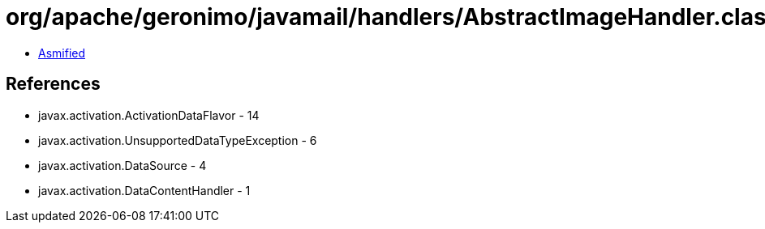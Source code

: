 = org/apache/geronimo/javamail/handlers/AbstractImageHandler.class

 - link:AbstractImageHandler-asmified.java[Asmified]

== References

 - javax.activation.ActivationDataFlavor - 14
 - javax.activation.UnsupportedDataTypeException - 6
 - javax.activation.DataSource - 4
 - javax.activation.DataContentHandler - 1

